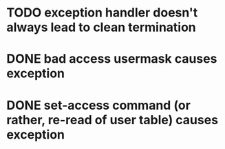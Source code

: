 
* TODO exception handler doesn't always lead to clean termination
* DONE bad access usermask causes exception
* DONE set-access command (or rather, re-read of user table) causes exception
